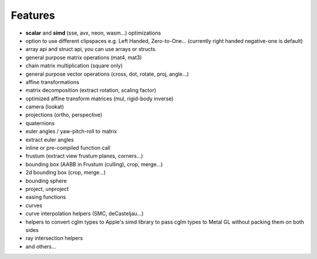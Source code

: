 Features
================================================================================

* **scalar** and **simd** (sse, avx, neon, wasm...) optimizations
* option to use different clipspaces e.g. Left Handed, Zero-to-One... (currently right handed negative-one is default)
* array api and struct api, you can use arrays or structs.
* general purpose matrix operations (mat4, mat3)
* chain matrix multiplication (square only)
* general purpose vector operations (cross, dot, rotate, proj, angle...)
* affine transformations
* matrix decomposition (extract rotation, scaling factor)
* optimized affine transform matrices (mul, rigid-body inverse)
* camera (lookat)
* projections (ortho, perspective)
* quaternions
* euler angles / yaw-pitch-roll to matrix
* extract euler angles
* inline or pre-compiled function call
* frustum (extract view frustum planes, corners...)
* bounding box (AABB in Frustum (culling), crop, merge...)
* 2d bounding box (crop, merge...)
* bounding sphere
* project, unproject
* easing functions
* curves
* curve interpolation helpers (SMC, deCasteljau...)
* helpers to convert cglm types to Apple's simd library to pass cglm types to Metal GL without packing them on both sides
* ray intersection helpers
* and others...
